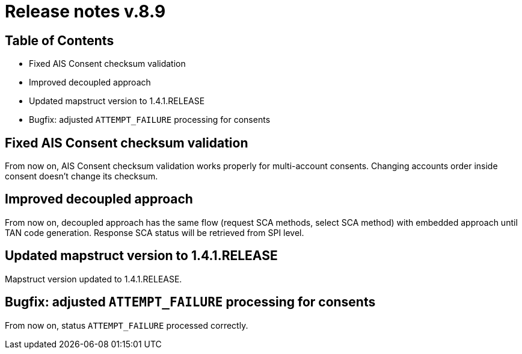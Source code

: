 = Release notes v.8.9

== Table of Contents

* Fixed AIS Consent checksum validation
* Improved decoupled approach
* Updated mapstruct version to 1.4.1.RELEASE
* Bugfix: adjusted `ATTEMPT_FAILURE` processing for consents

== Fixed AIS Consent checksum validation

From now on, AIS Consent checksum validation works properly for multi-account consents. Changing accounts order inside
consent doesn't change its checksum.

== Improved decoupled approach

From now on, decoupled approach has the same flow (request SCA methods, select SCA method) with embedded approach until TAN code generation.
Response SCA status will be retrieved from SPI level.

== Updated mapstruct version to 1.4.1.RELEASE

Mapstruct version updated to 1.4.1.RELEASE.

== Bugfix: adjusted `ATTEMPT_FAILURE` processing for consents

From now on, status `ATTEMPT_FAILURE` processed correctly.
